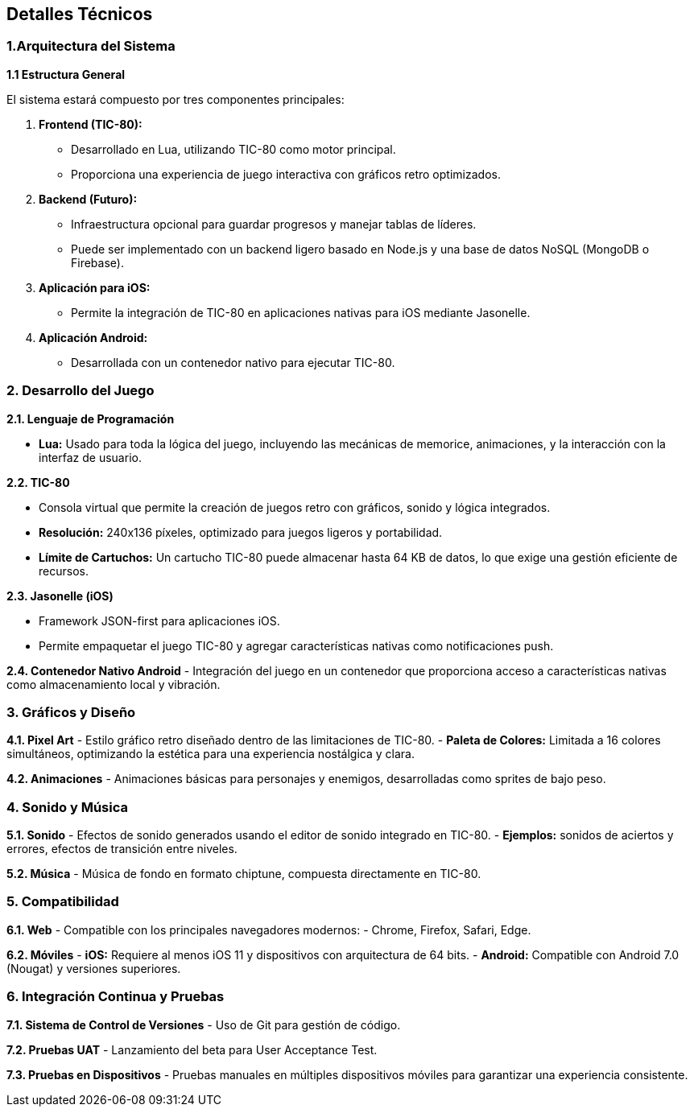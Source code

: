 == Detalles Técnicos

=== 1.Arquitectura del Sistema

**1.1 Estructura General**  

El sistema estará compuesto por tres componentes principales:  

1. **Frontend (TIC-80):**  

   - Desarrollado en Lua, utilizando TIC-80 como motor principal.  
   - Proporciona una experiencia de juego interactiva con gráficos retro optimizados.

2. **Backend (Futuro):** 

   - Infraestructura opcional para guardar progresos y manejar tablas de líderes.  
   - Puede ser implementado con un backend ligero basado en Node.js y una base de datos NoSQL (MongoDB o Firebase).  

3. **Aplicación para iOS:**  

   - Permite la integración de TIC-80 en aplicaciones nativas para iOS mediante Jasonelle. 

4. **Aplicación Android:**  

   - Desarrollada con un contenedor nativo para ejecutar TIC-80.  

=== 2. Desarrollo del Juego

**2.1. Lenguaje de Programación** 

- **Lua:**  
  Usado para toda la lógica del juego, incluyendo las mecánicas de memorice, animaciones, y la interacción con la interfaz de usuario.  

**2.2. TIC-80**  

- Consola virtual que permite la creación de juegos retro con gráficos, sonido y lógica integrados.  
- **Resolución:** 240x136 píxeles, optimizado para juegos ligeros y portabilidad.  
- **Límite de Cartuchos:** Un cartucho TIC-80 puede almacenar hasta 64 KB de datos, lo que exige una gestión eficiente de recursos.  

**2.3. Jasonelle (iOS)** 

- Framework JSON-first para aplicaciones iOS.  
- Permite empaquetar el juego TIC-80 y agregar características nativas como notificaciones push.  

**2.4. Contenedor Nativo Android**  
- Integración del juego en un contenedor que proporciona acceso a características nativas como almacenamiento local y vibración.  

=== 3. Gráficos y Diseño

**4.1. Pixel Art**  
- Estilo gráfico retro diseñado dentro de las limitaciones de TIC-80.  
- **Paleta de Colores:** Limitada a 16 colores simultáneos, optimizando la estética para una experiencia nostálgica y clara.  

**4.2. Animaciones**  
- Animaciones básicas para personajes y enemigos, desarrolladas como sprites de bajo peso.  

=== 4. Sonido y Música

**5.1. Sonido**  
- Efectos de sonido generados usando el editor de sonido integrado en TIC-80.  
- **Ejemplos:** sonidos de aciertos y errores, efectos de transición entre niveles.  

**5.2. Música**  
- Música de fondo en formato chiptune, compuesta directamente en TIC-80.  

=== 5. Compatibilidad

**6.1. Web**  
- Compatible con los principales navegadores modernos:  
  - Chrome, Firefox, Safari, Edge.  

**6.2. Móviles**  
- **iOS:** Requiere al menos iOS 11 y dispositivos con arquitectura de 64 bits.  
- **Android:** Compatible con Android 7.0 (Nougat) y versiones superiores.  

=== 6. Integración Continua y Pruebas

**7.1. Sistema de Control de Versiones**  
- Uso de Git para gestión de código.  

**7.2. Pruebas UAT**  
- Lanzamiento del beta para User Acceptance Test.

**7.3. Pruebas en Dispositivos**  
- Pruebas manuales en múltiples dispositivos móviles para garantizar una experiencia consistente.  
